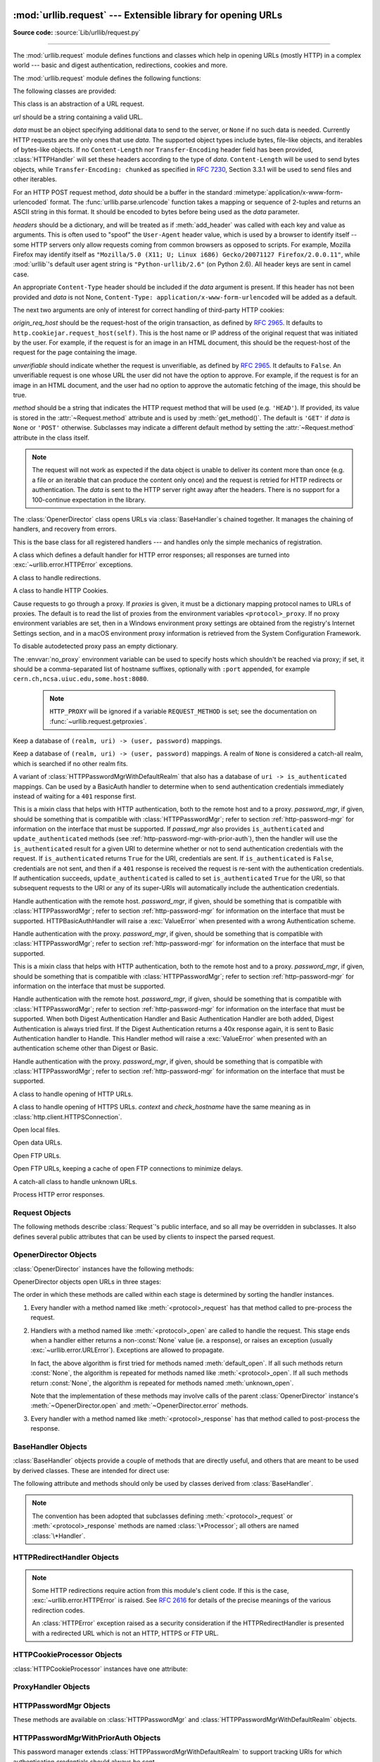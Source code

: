 :mod:`urllib.request` --- Extensible library for opening URLs
=============================================================

.. module:: urllib.request
   :synopsis: Extensible library for opening URLs.

.. moduleauthor:: Jeremy Hylton <jeremy@alum.mit.edu>
.. sectionauthor:: Moshe Zadka <moshez@users.sourceforge.net>
.. sectionauthor:: Senthil Kumaran <senthil@uthcode.com>

**Source code:** :source:`Lib/urllib/request.py`

--------------

The :mod:`urllib.request` module defines functions and classes which help in
opening URLs (mostly HTTP) in a complex world --- basic and digest
authentication, redirections, cookies and more.

.. seealso::

    The `Requests package <https://requests.readthedocs.io/en/master/>`_
    is recommended for a higher-level HTTP client interface.


The :mod:`urllib.request` module defines the following functions:


.. function:: urlopen(url, data=None[, timeout], *, cafile=None, capath=None, cadefault=False, context=None)

   Open the URL *url*, which can be either a string or a
   :class:`Request` object.

   *data* must be an object specifying additional data to be sent to the
   server, or ``None`` if no such data is needed.  See :class:`Request`
   for details.

   urllib.request module uses HTTP/1.1 and includes ``Connection:close`` header
   in its HTTP requests.

   The optional *timeout* parameter specifies a timeout in seconds for
   blocking operations like the connection attempt (if not specified,
   the global default timeout setting will be used).  This actually
   only works for HTTP, HTTPS and FTP connections.

   If *context* is specified, it must be a :class:`ssl.SSLContext` instance
   describing the various SSL options. See :class:`~http.client.HTTPSConnection`
   for more details.

   The optional *cafile* and *capath* parameters specify a set of trusted
   CA certificates for HTTPS requests.  *cafile* should point to a single
   file containing a bundle of CA certificates, whereas *capath* should
   point to a directory of hashed certificate files.  More information can
   be found in :meth:`ssl.SSLContext.load_verify_locations`.

   The *cadefault* parameter is ignored.

   This function always returns an object which can work as a
   :term:`context manager` and has the properties *url*, *headers*, and *status*.
   See :class:`urllib.response.addinfourl` for more detail on these properties.

   For HTTP and HTTPS URLs, this function returns a
   :class:`http.client.HTTPResponse` object slightly modified. In addition
   to the three new methods above, the msg attribute contains the
   same information as the :attr:`~http.client.HTTPResponse.reason`
   attribute --- the reason phrase returned by server --- instead of
   the response headers as it is specified in the documentation for
   :class:`~http.client.HTTPResponse`.

   For FTP, file, and data URLs and requests explicitly handled by legacy
   :class:`URLopener` and :class:`FancyURLopener` classes, this function
   returns a :class:`urllib.response.addinfourl` object.

   Raises :exc:`~urllib.error.URLError` on protocol errors.

   Note that ``None`` may be returned if no handler handles the request (though
   the default installed global :class:`OpenerDirector` uses
   :class:`UnknownHandler` to ensure this never happens).

   In addition, if proxy settings are detected (for example, when a ``*_proxy``
   environment variable like :envvar:`http_proxy` is set),
   :class:`ProxyHandler` is default installed and makes sure the requests are
   handled through the proxy.

   The legacy ``urllib.urlopen`` function from Python 2.6 and earlier has been
   discontinued; :func:`urllib.request.urlopen` corresponds to the old
   ``urllib2.urlopen``.  Proxy handling, which was done by passing a dictionary
   parameter to ``urllib.urlopen``, can be obtained by using
   :class:`ProxyHandler` objects.

   .. audit-event:: urllib.Request fullurl,data,headers,method urllib.request.urlopen

      The default opener raises an :ref:`auditing event <auditing>`
      ``urllib.Request`` with arguments ``fullurl``, ``data``, ``headers``,
      ``method`` taken from the request object.

   .. versionchanged:: 3.2
      *cafile* and *capath* were added.

   .. versionchanged:: 3.2
      HTTPS virtual hosts are now supported if possible (that is, if
      :data:`ssl.HAS_SNI` is true).

   .. versionadded:: 3.2
      *data* can be an iterable object.

   .. versionchanged:: 3.3
      *cadefault* was added.

   .. versionchanged:: 3.4.3
      *context* was added.

   .. versionchanged:: 3.10
      HTTPS connection now send an ALPN extension with protocol indicator
      ``http/1.1`` when no *context* is given. Custom *context* should set
      ALPN protocols with :meth:`~ssl.SSLContext.set_alpn_protocol`.

   .. deprecated:: 3.6

       *cafile*, *capath* and *cadefault* are deprecated in favor of *context*.
       Please use :meth:`ssl.SSLContext.load_cert_chain` instead, or let
       :func:`ssl.create_default_context` select the system's trusted CA
       certificates for you.


.. function:: install_opener(opener)

   Install an :class:`OpenerDirector` instance as the default global opener.
   Installing an opener is only necessary if you want urlopen to use that
   opener; otherwise, simply call :meth:`OpenerDirector.open` instead of
   :func:`~urllib.request.urlopen`.  The code does not check for a real
   :class:`OpenerDirector`, and any class with the appropriate interface will
   work.


.. function:: build_opener([handler, ...])

   Return an :class:`OpenerDirector` instance, which chains the handlers in the
   order given. *handler*\s can be either instances of :class:`BaseHandler`, or
   subclasses of :class:`BaseHandler` (in which case it must be possible to call
   the constructor without any parameters).  Instances of the following classes
   will be in front of the *handler*\s, unless the *handler*\s contain them,
   instances of them or subclasses of them: :class:`ProxyHandler` (if proxy
   settings are detected), :class:`UnknownHandler`, :class:`HTTPHandler`,
   :class:`HTTPDefaultErrorHandler`, :class:`HTTPRedirectHandler`,
   :class:`FTPHandler`, :class:`FileHandler`, :class:`HTTPErrorProcessor`.

   If the Python installation has SSL support (i.e., if the :mod:`ssl` module
   can be imported), :class:`HTTPSHandler` will also be added.

   A :class:`BaseHandler` subclass may also change its :attr:`handler_order`
   attribute to modify its position in the handlers list.


.. function:: pathname2url(path)

   Convert the pathname *path* from the local syntax for a path to the form used in
   the path component of a URL.  This does not produce a complete URL.  The return
   value will already be quoted using the :func:`~urllib.parse.quote` function.


.. function:: url2pathname(path)

   Convert the path component *path* from a percent-encoded URL to the local syntax for a
   path.  This does not accept a complete URL.  This function uses
   :func:`~urllib.parse.unquote` to decode *path*.

.. function:: getproxies()

   This helper function returns a dictionary of scheme to proxy server URL
   mappings. It scans the environment for variables named ``<scheme>_proxy``,
   in a case insensitive approach, for all operating systems first, and when it
   cannot find it, looks for proxy information from System
   Configuration for macOS and Windows Systems Registry for Windows.
   If both lowercase and uppercase environment variables exist (and disagree),
   lowercase is preferred.

   .. note::

      If the environment variable ``REQUEST_METHOD`` is set, which usually
      indicates your script is running in a CGI environment, the environment
      variable ``HTTP_PROXY`` (uppercase ``_PROXY``) will be ignored. This is
      because that variable can be injected by a client using the "Proxy:" HTTP
      header. If you need to use an HTTP proxy in a CGI environment, either use
      ``ProxyHandler`` explicitly, or make sure the variable name is in
      lowercase (or at least the ``_proxy`` suffix).


The following classes are provided:

.. class:: Request(url, data=None, headers={}, origin_req_host=None, unverifiable=False, method=None)

   This class is an abstraction of a URL request.

   *url* should be a string containing a valid URL.

   *data* must be an object specifying additional data to send to the
   server, or ``None`` if no such data is needed.  Currently HTTP
   requests are the only ones that use *data*.  The supported object
   types include bytes, file-like objects, and iterables of bytes-like objects.
   If no ``Content-Length`` nor ``Transfer-Encoding`` header field
   has been provided, :class:`HTTPHandler` will set these headers according
   to the type of *data*.  ``Content-Length`` will be used to send
   bytes objects, while ``Transfer-Encoding: chunked`` as specified in
   :rfc:`7230`, Section 3.3.1 will be used to send files and other iterables.

   For an HTTP POST request method, *data* should be a buffer in the
   standard :mimetype:`application/x-www-form-urlencoded` format.  The
   :func:`urllib.parse.urlencode` function takes a mapping or sequence
   of 2-tuples and returns an ASCII string in this format. It should
   be encoded to bytes before being used as the *data* parameter.

   *headers* should be a dictionary, and will be treated as if
   :meth:`add_header` was called with each key and value as arguments.
   This is often used to "spoof" the ``User-Agent`` header value, which is
   used by a browser to identify itself -- some HTTP servers only
   allow requests coming from common browsers as opposed to scripts.
   For example, Mozilla Firefox may identify itself as ``"Mozilla/5.0
   (X11; U; Linux i686) Gecko/20071127 Firefox/2.0.0.11"``, while
   :mod:`urllib`'s default user agent string is
   ``"Python-urllib/2.6"`` (on Python 2.6).
   All header keys are sent in camel case.

   An appropriate ``Content-Type`` header should be included if the *data*
   argument is present.  If this header has not been provided and *data*
   is not None, ``Content-Type: application/x-www-form-urlencoded`` will
   be added as a default.

   The next two arguments are only of interest for correct handling
   of third-party HTTP cookies:

   *origin_req_host* should be the request-host of the origin
   transaction, as defined by :rfc:`2965`.  It defaults to
   ``http.cookiejar.request_host(self)``.  This is the host name or IP
   address of the original request that was initiated by the user.
   For example, if the request is for an image in an HTML document,
   this should be the request-host of the request for the page
   containing the image.

   *unverifiable* should indicate whether the request is unverifiable,
   as defined by :rfc:`2965`.  It defaults to ``False``.  An unverifiable
   request is one whose URL the user did not have the option to
   approve.  For example, if the request is for an image in an HTML
   document, and the user had no option to approve the automatic
   fetching of the image, this should be true.

   *method* should be a string that indicates the HTTP request method that
   will be used (e.g. ``'HEAD'``).  If provided, its value is stored in the
   :attr:`~Request.method` attribute and is used by :meth:`get_method()`.
   The default is ``'GET'`` if *data* is ``None`` or ``'POST'`` otherwise.
   Subclasses may indicate a different default method by setting the
   :attr:`~Request.method` attribute in the class itself.

   .. note::
      The request will not work as expected if the data object is unable
      to deliver its content more than once (e.g. a file or an iterable
      that can produce the content only once) and the request is retried
      for HTTP redirects or authentication.  The *data* is sent to the
      HTTP server right away after the headers.  There is no support for
      a 100-continue expectation in the library.

   .. versionchanged:: 3.3
      :attr:`Request.method` argument is added to the Request class.

   .. versionchanged:: 3.4
      Default :attr:`Request.method` may be indicated at the class level.

   .. versionchanged:: 3.6
      Do not raise an error if the ``Content-Length`` has not been
      provided and *data* is neither ``None`` nor a bytes object.
      Fall back to use chunked transfer encoding instead.

.. class:: OpenerDirector()

   The :class:`OpenerDirector` class opens URLs via :class:`BaseHandler`\ s chained
   together. It manages the chaining of handlers, and recovery from errors.


.. class:: BaseHandler()

   This is the base class for all registered handlers --- and handles only the
   simple mechanics of registration.


.. class:: HTTPDefaultErrorHandler()

   A class which defines a default handler for HTTP error responses; all responses
   are turned into :exc:`~urllib.error.HTTPError` exceptions.


.. class:: HTTPRedirectHandler()

   A class to handle redirections.


.. class:: HTTPCookieProcessor(cookiejar=None)

   A class to handle HTTP Cookies.


.. class:: ProxyHandler(proxies=None)

   Cause requests to go through a proxy. If *proxies* is given, it must be a
   dictionary mapping protocol names to URLs of proxies. The default is to read
   the list of proxies from the environment variables
   ``<protocol>_proxy``.  If no proxy environment variables are set, then
   in a Windows environment proxy settings are obtained from the registry's
   Internet Settings section, and in a macOS environment proxy information
   is retrieved from the System Configuration Framework.

   To disable autodetected proxy pass an empty dictionary.

   The :envvar:`no_proxy` environment variable can be used to specify hosts
   which shouldn't be reached via proxy; if set, it should be a comma-separated
   list of hostname suffixes, optionally with ``:port`` appended, for example
   ``cern.ch,ncsa.uiuc.edu,some.host:8080``.

    .. note::

       ``HTTP_PROXY`` will be ignored if a variable ``REQUEST_METHOD`` is set;
       see the documentation on :func:`~urllib.request.getproxies`.


.. class:: HTTPPasswordMgr()

   Keep a database of  ``(realm, uri) -> (user, password)`` mappings.


.. class:: HTTPPasswordMgrWithDefaultRealm()

   Keep a database of  ``(realm, uri) -> (user, password)`` mappings. A realm of
   ``None`` is considered a catch-all realm, which is searched if no other realm
   fits.


.. class:: HTTPPasswordMgrWithPriorAuth()

   A variant of :class:`HTTPPasswordMgrWithDefaultRealm` that also has a
   database of ``uri -> is_authenticated`` mappings.  Can be used by a
   BasicAuth handler to determine when to send authentication credentials
   immediately instead of waiting for a ``401`` response first.

   .. versionadded:: 3.5


.. class:: AbstractBasicAuthHandler(password_mgr=None)

   This is a mixin class that helps with HTTP authentication, both to the remote
   host and to a proxy. *password_mgr*, if given, should be something that is
   compatible with :class:`HTTPPasswordMgr`; refer to section
   :ref:`http-password-mgr` for information on the interface that must be
   supported.  If *passwd_mgr* also provides ``is_authenticated`` and
   ``update_authenticated`` methods (see
   :ref:`http-password-mgr-with-prior-auth`), then the handler will use the
   ``is_authenticated`` result for a given URI to determine whether or not to
   send authentication credentials with the request.  If ``is_authenticated``
   returns ``True`` for the URI, credentials are sent.  If ``is_authenticated``
   is ``False``, credentials are not sent, and then if a ``401`` response is
   received the request is re-sent with the authentication credentials.  If
   authentication succeeds, ``update_authenticated`` is called to set
   ``is_authenticated`` ``True`` for the URI, so that subsequent requests to
   the URI or any of its super-URIs will automatically include the
   authentication credentials.

   .. versionadded:: 3.5
      Added ``is_authenticated`` support.


.. class:: HTTPBasicAuthHandler(password_mgr=None)

   Handle authentication with the remote host. *password_mgr*, if given, should
   be something that is compatible with :class:`HTTPPasswordMgr`; refer to
   section :ref:`http-password-mgr` for information on the interface that must
   be supported. HTTPBasicAuthHandler will raise a :exc:`ValueError` when
   presented with a wrong Authentication scheme.


.. class:: ProxyBasicAuthHandler(password_mgr=None)

   Handle authentication with the proxy. *password_mgr*, if given, should be
   something that is compatible with :class:`HTTPPasswordMgr`; refer to section
   :ref:`http-password-mgr` for information on the interface that must be
   supported.


.. class:: AbstractDigestAuthHandler(password_mgr=None)

   This is a mixin class that helps with HTTP authentication, both to the remote
   host and to a proxy. *password_mgr*, if given, should be something that is
   compatible with :class:`HTTPPasswordMgr`; refer to section
   :ref:`http-password-mgr` for information on the interface that must be
   supported.


.. class:: HTTPDigestAuthHandler(password_mgr=None)

   Handle authentication with the remote host. *password_mgr*, if given, should
   be something that is compatible with :class:`HTTPPasswordMgr`; refer to
   section :ref:`http-password-mgr` for information on the interface that must
   be supported. When both Digest Authentication Handler and Basic
   Authentication Handler are both added, Digest Authentication is always tried
   first. If the Digest Authentication returns a 40x response again, it is sent
   to Basic Authentication handler to Handle.  This Handler method will raise a
   :exc:`ValueError` when presented with an authentication scheme other than
   Digest or Basic.

   .. versionchanged:: 3.3
      Raise :exc:`ValueError` on unsupported Authentication Scheme.



.. class:: ProxyDigestAuthHandler(password_mgr=None)

   Handle authentication with the proxy. *password_mgr*, if given, should be
   something that is compatible with :class:`HTTPPasswordMgr`; refer to section
   :ref:`http-password-mgr` for information on the interface that must be
   supported.


.. class:: HTTPHandler()

   A class to handle opening of HTTP URLs.


.. class:: HTTPSHandler(debuglevel=0, context=None, check_hostname=None)

   A class to handle opening of HTTPS URLs.  *context* and *check_hostname*
   have the same meaning as in :class:`http.client.HTTPSConnection`.

   .. versionchanged:: 3.2
      *context* and *check_hostname* were added.


.. class:: FileHandler()

   Open local files.

.. class:: DataHandler()

   Open data URLs.

   .. versionadded:: 3.4

.. class:: FTPHandler()

   Open FTP URLs.


.. class:: CacheFTPHandler()

   Open FTP URLs, keeping a cache of open FTP connections to minimize delays.


.. class:: UnknownHandler()

   A catch-all class to handle unknown URLs.


.. class:: HTTPErrorProcessor()

   Process HTTP error responses.


.. _request-objects:

Request Objects
---------------

The following methods describe :class:`Request`'s public interface,
and so all may be overridden in subclasses.  It also defines several
public attributes that can be used by clients to inspect the parsed
request.

.. attribute:: Request.full_url

   The original URL passed to the constructor.

   .. versionchanged:: 3.4

   Request.full_url is a property with setter, getter and a deleter. Getting
   :attr:`~Request.full_url` returns the original request URL with the
   fragment, if it was present.

.. attribute:: Request.type

   The URI scheme.

.. attribute:: Request.host

   The URI authority, typically a host, but may also contain a port
   separated by a colon.

.. attribute:: Request.origin_req_host

   The original host for the request, without port.

.. attribute:: Request.selector

   The URI path.  If the :class:`Request` uses a proxy, then selector
   will be the full URL that is passed to the proxy.

.. attribute:: Request.data

   The entity body for the request, or ``None`` if not specified.

   .. versionchanged:: 3.4
      Changing value of :attr:`Request.data` now deletes "Content-Length"
      header if it was previously set or calculated.

.. attribute:: Request.unverifiable

   boolean, indicates whether the request is unverifiable as defined
   by :rfc:`2965`.

.. attribute:: Request.method

   The HTTP request method to use.  By default its value is :const:`None`,
   which means that :meth:`~Request.get_method` will do its normal computation
   of the method to be used.  Its value can be set (thus overriding the default
   computation in :meth:`~Request.get_method`) either by providing a default
   value by setting it at the class level in a :class:`Request` subclass, or by
   passing a value in to the :class:`Request` constructor via the *method*
   argument.

   .. versionadded:: 3.3

   .. versionchanged:: 3.4
      A default value can now be set in subclasses; previously it could only
      be set via the constructor argument.


.. method:: Request.get_method()

   Return a string indicating the HTTP request method.  If
   :attr:`Request.method` is not ``None``, return its value, otherwise return
   ``'GET'`` if :attr:`Request.data` is ``None``, or ``'POST'`` if it's not.
   This is only meaningful for HTTP requests.

   .. versionchanged:: 3.3
      get_method now looks at the value of :attr:`Request.method`.


.. method:: Request.add_header(key, val)

   Add another header to the request.  Headers are currently ignored by all
   handlers except HTTP handlers, where they are added to the list of headers sent
   to the server.  Note that there cannot be more than one header with the same
   name, and later calls will overwrite previous calls in case the *key* collides.
   Currently, this is no loss of HTTP functionality, since all headers which have
   meaning when used more than once have a (header-specific) way of gaining the
   same functionality using only one header.  Note that headers added using
   this method are also added to redirected requests.


.. method:: Request.add_unredirected_header(key, header)

   Add a header that will not be added to a redirected request.


.. method:: Request.has_header(header)

   Return whether the instance has the named header (checks both regular and
   unredirected).


.. method:: Request.remove_header(header)

   Remove named header from the request instance (both from regular and
   unredirected headers).

   .. versionadded:: 3.4


.. method:: Request.get_full_url()

   Return the URL given in the constructor.

   .. versionchanged:: 3.4

   Returns :attr:`Request.full_url`


.. method:: Request.set_proxy(host, type)

   Prepare the request by connecting to a proxy server. The *host* and *type* will
   replace those of the instance, and the instance's selector will be the original
   URL given in the constructor.


.. method:: Request.get_header(header_name, default=None)

   Return the value of the given header. If the header is not present, return
   the default value.


.. method:: Request.header_items()

   Return a list of tuples (header_name, header_value) of the Request headers.

.. versionchanged:: 3.4
   The request methods add_data, has_data, get_data, get_type, get_host,
   get_selector, get_origin_req_host and is_unverifiable that were deprecated
   since 3.3 have been removed.


.. _opener-director-objects:

OpenerDirector Objects
----------------------

:class:`OpenerDirector` instances have the following methods:


.. method:: OpenerDirector.add_handler(handler)

   *handler* should be an instance of :class:`BaseHandler`.  The following methods
   are searched, and added to the possible chains (note that HTTP errors are a
   special case).  Note that, in the following, *protocol* should be replaced
   with the actual protocol to handle, for example :meth:`http_response` would
   be the HTTP protocol response handler.  Also *type* should be replaced with
   the actual HTTP code, for example :meth:`http_error_404` would handle HTTP
   404 errors.

   * :meth:`<protocol>_open` --- signal that the handler knows how to open *protocol*
     URLs.

     See |protocol_open|_ for more information.

   * :meth:`http_error_\<type\>` --- signal that the handler knows how to handle HTTP
     errors with HTTP error code *type*.

     See |http_error_nnn|_ for more information.

   * :meth:`<protocol>_error` --- signal that the handler knows how to handle errors
     from (non-\ ``http``) *protocol*.

   * :meth:`<protocol>_request` --- signal that the handler knows how to pre-process
     *protocol* requests.

     See |protocol_request|_ for more information.

   * :meth:`<protocol>_response` --- signal that the handler knows how to
     post-process *protocol* responses.

     See |protocol_response|_ for more information.

.. |protocol_open| replace:: :meth:`BaseHandler.<protocol>_open`
.. |http_error_nnn| replace:: :meth:`BaseHandler.http_error_\<nnn\>`
.. |protocol_request| replace:: :meth:`BaseHandler.<protocol>_request`
.. |protocol_response| replace:: :meth:`BaseHandler.<protocol>_response`

.. method:: OpenerDirector.open(url, data=None[, timeout])

   Open the given *url* (which can be a request object or a string), optionally
   passing the given *data*. Arguments, return values and exceptions raised are
   the same as those of :func:`urlopen` (which simply calls the :meth:`open`
   method on the currently installed global :class:`OpenerDirector`).  The
   optional *timeout* parameter specifies a timeout in seconds for blocking
   operations like the connection attempt (if not specified, the global default
   timeout setting will be used). The timeout feature actually works only for
   HTTP, HTTPS and FTP connections.


.. method:: OpenerDirector.error(proto, *args)

   Handle an error of the given protocol.  This will call the registered error
   handlers for the given protocol with the given arguments (which are protocol
   specific).  The HTTP protocol is a special case which uses the HTTP response
   code to determine the specific error handler; refer to the :meth:`http_error_\<type\>`
   methods of the handler classes.

   Return values and exceptions raised are the same as those of :func:`urlopen`.

OpenerDirector objects open URLs in three stages:

The order in which these methods are called within each stage is determined by
sorting the handler instances.

#. Every handler with a method named like :meth:`<protocol>_request` has that
   method called to pre-process the request.

#. Handlers with a method named like :meth:`<protocol>_open` are called to handle
   the request. This stage ends when a handler either returns a non-\ :const:`None`
   value (ie. a response), or raises an exception (usually
   :exc:`~urllib.error.URLError`).  Exceptions are allowed to propagate.

   In fact, the above algorithm is first tried for methods named
   :meth:`default_open`.  If all such methods return :const:`None`, the algorithm
   is repeated for methods named like :meth:`<protocol>_open`.  If all such methods
   return :const:`None`, the algorithm is repeated for methods named
   :meth:`unknown_open`.

   Note that the implementation of these methods may involve calls of the parent
   :class:`OpenerDirector` instance's :meth:`~OpenerDirector.open` and
   :meth:`~OpenerDirector.error` methods.

#. Every handler with a method named like :meth:`<protocol>_response` has that
   method called to post-process the response.


.. _base-handler-objects:

BaseHandler Objects
-------------------

:class:`BaseHandler` objects provide a couple of methods that are directly
useful, and others that are meant to be used by derived classes.  These are
intended for direct use:


.. method:: BaseHandler.add_parent(director)

   Add a director as parent.


.. method:: BaseHandler.close()

   Remove any parents.

The following attribute and methods should only be used by classes derived from
:class:`BaseHandler`.

.. note::

   The convention has been adopted that subclasses defining
   :meth:`<protocol>_request` or :meth:`<protocol>_response` methods are named
   :class:`\*Processor`; all others are named :class:`\*Handler`.


.. attribute:: BaseHandler.parent

   A valid :class:`OpenerDirector`, which can be used to open using a different
   protocol, or handle errors.


.. method:: BaseHandler.default_open(req)

   This method is *not* defined in :class:`BaseHandler`, but subclasses should
   define it if they want to catch all URLs.

   This method, if implemented, will be called by the parent
   :class:`OpenerDirector`.  It should return a file-like object as described in
   the return value of the :meth:`open` of :class:`OpenerDirector`, or ``None``.
   It should raise :exc:`~urllib.error.URLError`, unless a truly exceptional
   thing happens (for example, :exc:`MemoryError` should not be mapped to
   :exc:`URLError`).

   This method will be called before any protocol-specific open method.


.. _protocol_open:
.. method:: BaseHandler.<protocol>_open(req)
   :noindex:

   This method is *not* defined in :class:`BaseHandler`, but subclasses should
   define it if they want to handle URLs with the given protocol.

   This method, if defined, will be called by the parent :class:`OpenerDirector`.
   Return values should be the same as for  :meth:`default_open`.


.. method:: BaseHandler.unknown_open(req)

   This method is *not* defined in :class:`BaseHandler`, but subclasses should
   define it if they want to catch all URLs with no specific registered handler to
   open it.

   This method, if implemented, will be called by the :attr:`parent`
   :class:`OpenerDirector`.  Return values should be the same as for
   :meth:`default_open`.


.. method:: BaseHandler.http_error_default(req, fp, code, msg, hdrs)

   This method is *not* defined in :class:`BaseHandler`, but subclasses should
   override it if they intend to provide a catch-all for otherwise unhandled HTTP
   errors.  It will be called automatically by the  :class:`OpenerDirector` getting
   the error, and should not normally be called in other circumstances.

   *req* will be a :class:`Request` object, *fp* will be a file-like object with
   the HTTP error body, *code* will be the three-digit code of the error, *msg*
   will be the user-visible explanation of the code and *hdrs* will be a mapping
   object with the headers of the error.

   Return values and exceptions raised should be the same as those of
   :func:`urlopen`.


.. _http_error_nnn:
.. method:: BaseHandler.http_error_<nnn>(req, fp, code, msg, hdrs)

   *nnn* should be a three-digit HTTP error code.  This method is also not defined
   in :class:`BaseHandler`, but will be called, if it exists, on an instance of a
   subclass, when an HTTP error with code *nnn* occurs.

   Subclasses should override this method to handle specific HTTP errors.

   Arguments, return values and exceptions raised should be the same as for
   :meth:`http_error_default`.


.. _protocol_request:
.. method:: BaseHandler.<protocol>_request(req)
   :noindex:

   This method is *not* defined in :class:`BaseHandler`, but subclasses should
   define it if they want to pre-process requests of the given protocol.

   This method, if defined, will be called by the parent :class:`OpenerDirector`.
   *req* will be a :class:`Request` object. The return value should be a
   :class:`Request` object.


.. _protocol_response:
.. method:: BaseHandler.<protocol>_response(req, response)
   :noindex:

   This method is *not* defined in :class:`BaseHandler`, but subclasses should
   define it if they want to post-process responses of the given protocol.

   This method, if defined, will be called by the parent :class:`OpenerDirector`.
   *req* will be a :class:`Request` object. *response* will be an object
   implementing the same interface as the return value of :func:`urlopen`.  The
   return value should implement the same interface as the return value of
   :func:`urlopen`.


.. _http-redirect-handler:

HTTPRedirectHandler Objects
---------------------------

.. note::

   Some HTTP redirections require action from this module's client code.  If this
   is the case, :exc:`~urllib.error.HTTPError` is raised.  See :rfc:`2616` for
   details of the precise meanings of the various redirection codes.

   An :class:`HTTPError` exception raised as a security consideration if the
   HTTPRedirectHandler is presented with a redirected URL which is not an HTTP,
   HTTPS or FTP URL.


.. method:: HTTPRedirectHandler.redirect_request(req, fp, code, msg, hdrs, newurl)

   Return a :class:`Request` or ``None`` in response to a redirect. This is called
   by the default implementations of the :meth:`http_error_30\*` methods when a
   redirection is received from the server.  If a redirection should take place,
   return a new :class:`Request` to allow :meth:`http_error_30\*` to perform the
   redirect to *newurl*.  Otherwise, raise :exc:`~urllib.error.HTTPError` if
   no other handler should try to handle this URL, or return ``None`` if you
   can't but another handler might.

   .. note::

      The default implementation of this method does not strictly follow :rfc:`2616`,
      which says that 301 and 302 responses to ``POST`` requests must not be
      automatically redirected without confirmation by the user.  In reality, browsers
      do allow automatic redirection of these responses, changing the POST to a
      ``GET``, and the default implementation reproduces this behavior.


.. method:: HTTPRedirectHandler.http_error_301(req, fp, code, msg, hdrs)

   Redirect to the ``Location:`` or ``URI:`` URL.  This method is called by the
   parent :class:`OpenerDirector` when getting an HTTP 'moved permanently' response.


.. method:: HTTPRedirectHandler.http_error_302(req, fp, code, msg, hdrs)

   The same as :meth:`http_error_301`, but called for the 'found' response.


.. method:: HTTPRedirectHandler.http_error_303(req, fp, code, msg, hdrs)

   The same as :meth:`http_error_301`, but called for the 'see other' response.


.. method:: HTTPRedirectHandler.http_error_307(req, fp, code, msg, hdrs)

   The same as :meth:`http_error_301`, but called for the 'temporary redirect'
   response.


.. _http-cookie-processor:

HTTPCookieProcessor Objects
---------------------------

:class:`HTTPCookieProcessor` instances have one attribute:

.. attribute:: HTTPCookieProcessor.cookiejar

   The :class:`http.cookiejar.CookieJar` in which cookies are stored.


.. _proxy-handler:

ProxyHandler Objects
--------------------


.. method:: ProxyHandler.<protocol>_open(request)
   :noindex:

   The :class:`ProxyHandler` will have a method :meth:`<protocol>_open` for every
   *protocol* which has a proxy in the *proxies* dictionary given in the
   constructor.  The method will modify requests to go through the proxy, by
   calling ``request.set_proxy()``, and call the next handler in the chain to
   actually execute the protocol.


.. _http-password-mgr:

HTTPPasswordMgr Objects
-----------------------

These methods are available on :class:`HTTPPasswordMgr` and
:class:`HTTPPasswordMgrWithDefaultRealm` objects.


.. method:: HTTPPasswordMgr.add_password(realm, uri, user, passwd)

   *uri* can be either a single URI, or a sequence of URIs. *realm*, *user* and
   *passwd* must be strings. This causes ``(user, passwd)`` to be used as
   authentication tokens when authentication for *realm* and a super-URI of any of
   the given URIs is given.


.. method:: HTTPPasswordMgr.find_user_password(realm, authuri)

   Get user/password for given realm and URI, if any.  This method will return
   ``(None, None)`` if there is no matching user/password.

   For :class:`HTTPPasswordMgrWithDefaultRealm` objects, the realm ``None`` will be
   searched if the given *realm* has no matching user/password.


.. _http-password-mgr-with-prior-auth:

HTTPPasswordMgrWithPriorAuth Objects
------------------------------------

This password manager extends :class:`HTTPPasswordMgrWithDefaultRealm` to support
tracking URIs for which authentication credentials should always be sent.


.. method:: HTTPPasswordMgrWithPriorAuth.add_password(realm, uri, user, \
            passwd, is_authenticated=False)

   *realm*, *uri*, *user*, *passwd* are as for
   :meth:`HTTPPasswordMgr.add_password`.  *is_authenticated* sets the initial
   value of the ``is_authenticated`` flag for the given URI or list of URIs.
   If *is_authenticated* is specified as ``True``, *realm* is ignored.


.. method:: HTTPPasswordMgrWithPriorAuth.find_user_password(realm, authuri)

   Same as for :class:`HTTPPasswordMgrWithDefaultRealm` objects


.. method:: HTTPPasswordMgrWithPriorAuth.update_authenticated(self, uri, \
            is_authenticated=False)

   Update the ``is_authenticated`` flag for the given *uri* or list
   of URIs.


.. method:: HTTPPasswordMgrWithPriorAuth.is_authenticated(self, authuri)

   Returns the current state of the ``is_authenticated`` flag for
   the given URI.


.. _abstract-basic-auth-handler:

AbstractBasicAuthHandler Objects
--------------------------------


.. method:: AbstractBasicAuthHandler.http_error_auth_reqed(authreq, host, req, headers)

   Handle an authentication request by getting a user/password pair, and re-trying
   the request.  *authreq* should be the name of the header where the information
   about the realm is included in the request, *host* specifies the URL and path to
   authenticate for, *req* should be the (failed) :class:`Request` object, and
   *headers* should be the error headers.

   *host* is either an authority (e.g. ``"python.org"``) or a URL containing an
   authority component (e.g. ``"http://python.org/"``). In either case, the
   authority must not contain a userinfo component (so, ``"python.org"`` and
   ``"python.org:80"`` are fine, ``"joe:password@python.org"`` is not).


.. _http-basic-auth-handler:

HTTPBasicAuthHandler Objects
----------------------------


.. method:: HTTPBasicAuthHandler.http_error_401(req, fp, code,  msg, hdrs)

   Retry the request with authentication information, if available.


.. _proxy-basic-auth-handler:

ProxyBasicAuthHandler Objects
-----------------------------


.. method:: ProxyBasicAuthHandler.http_error_407(req, fp, code,  msg, hdrs)

   Retry the request with authentication information, if available.


.. _abstract-digest-auth-handler:

AbstractDigestAuthHandler Objects
---------------------------------


.. method:: AbstractDigestAuthHandler.http_error_auth_reqed(authreq, host, req, headers)

   *authreq* should be the name of the header where the information about the realm
   is included in the request, *host* should be the host to authenticate to, *req*
   should be the (failed) :class:`Request` object, and *headers* should be the
   error headers.


.. _http-digest-auth-handler:

HTTPDigestAuthHandler Objects
-----------------------------


.. method:: HTTPDigestAuthHandler.http_error_401(req, fp, code,  msg, hdrs)

   Retry the request with authentication information, if available.


.. _proxy-digest-auth-handler:

ProxyDigestAuthHandler Objects
------------------------------


.. method:: ProxyDigestAuthHandler.http_error_407(req, fp, code,  msg, hdrs)

   Retry the request with authentication information, if available.


.. _http-handler-objects:

HTTPHandler Objects
-------------------


.. method:: HTTPHandler.http_open(req)

   Send an HTTP request, which can be either GET or POST, depending on
   ``req.has_data()``.


.. _https-handler-objects:

HTTPSHandler Objects
--------------------


.. method:: HTTPSHandler.https_open(req)

   Send an HTTPS request, which can be either GET or POST, depending on
   ``req.has_data()``.


.. _file-handler-objects:

FileHandler Objects
-------------------


.. method:: FileHandler.file_open(req)

   Open the file locally, if there is no host name, or the host name is
   ``'localhost'``.

   .. versionchanged:: 3.2
      This method is applicable only for local hostnames.  When a remote
      hostname is given, an :exc:`~urllib.error.URLError` is raised.


.. _data-handler-objects:

DataHandler Objects
-------------------

.. method:: DataHandler.data_open(req)

   Read a data URL. This kind of URL contains the content encoded in the URL
   itself. The data URL syntax is specified in :rfc:`2397`. This implementation
   ignores white spaces in base64 encoded data URLs so the URL may be wrapped
   in whatever source file it comes from. But even though some browsers don't
   mind about a missing padding at the end of a base64 encoded data URL, this
   implementation will raise an :exc:`ValueError` in that case.


.. _ftp-handler-objects:

FTPHandler Objects
------------------


.. method:: FTPHandler.ftp_open(req)

   Open the FTP file indicated by *req*. The login is always done with empty
   username and password.


.. _cacheftp-handler-objects:

CacheFTPHandler Objects
-----------------------

:class:`CacheFTPHandler` objects are :class:`FTPHandler` objects with the
following additional methods:


.. method:: CacheFTPHandler.setTimeout(t)

   Set timeout of connections to *t* seconds.


.. method:: CacheFTPHandler.setMaxConns(m)

   Set maximum number of cached connections to *m*.


.. _unknown-handler-objects:

UnknownHandler Objects
----------------------


.. method:: UnknownHandler.unknown_open()

   Raise a :exc:`~urllib.error.URLError` exception.


.. _http-error-processor-objects:

HTTPErrorProcessor Objects
--------------------------

.. method:: HTTPErrorProcessor.http_response(request, response)

   Process HTTP error responses.

   For 200 error codes, the response object is returned immediately.

   For non-200 error codes, this simply passes the job on to the
   :meth:`http_error_\<type\>` handler methods, via :meth:`OpenerDirector.error`.
   Eventually, :class:`HTTPDefaultErrorHandler` will raise an
   :exc:`~urllib.error.HTTPError` if no other handler handles the error.


.. method:: HTTPErrorProcessor.https_response(request, response)

   Process HTTPS error responses.

   The behavior is same as :meth:`http_response`.


.. _urllib-request-examples:

Examples
--------

In addition to the examples below, more examples are given in
:ref:`urllib-howto`.

This example gets the python.org main page and displays the first 300 bytes of
it. ::

   >>> import urllib.request
   >>> with urllib.request.urlopen('http://www.python.org/') as f:
   ...     print(f.read(300))
   ...
   b'<!DOCTYPE html PUBLIC "-//W3C//DTD XHTML 1.0 Transitional//EN"
   "http://www.w3.org/TR/xhtml1/DTD/xhtml1-transitional.dtd">\n\n\n<html
   xmlns="http://www.w3.org/1999/xhtml" xml:lang="en" lang="en">\n\n<head>\n
   <meta http-equiv="content-type" content="text/html; charset=utf-8" />\n
   <title>Python Programming '

Note that urlopen returns a bytes object.  This is because there is no way
for urlopen to automatically determine the encoding of the byte stream
it receives from the HTTP server. In general, a program will decode
the returned bytes object to string once it determines or guesses
the appropriate encoding.

The following W3C document, https://www.w3.org/International/O-charset\ , lists
the various ways in which an (X)HTML or an XML document could have specified its
encoding information.

As the python.org website uses *utf-8* encoding as specified in its meta tag, we
will use the same for decoding the bytes object. ::

   >>> with urllib.request.urlopen('http://www.python.org/') as f:
   ...     print(f.read(100).decode('utf-8'))
   ...
   <!DOCTYPE html PUBLIC "-//W3C//DTD XHTML 1.0 Transitional//EN"
   "http://www.w3.org/TR/xhtml1/DTD/xhtm

It is also possible to achieve the same result without using the
:term:`context manager` approach. ::

   >>> import urllib.request
   >>> f = urllib.request.urlopen('http://www.python.org/')
   >>> print(f.read(100).decode('utf-8'))
   <!DOCTYPE html PUBLIC "-//W3C//DTD XHTML 1.0 Transitional//EN"
   "http://www.w3.org/TR/xhtml1/DTD/xhtm

In the following example, we are sending a data-stream to the stdin of a CGI
and reading the data it returns to us. Note that this example will only work
when the Python installation supports SSL. ::

   >>> import urllib.request
   >>> req = urllib.request.Request(url='https://localhost/cgi-bin/test.cgi',
   ...                       data=b'This data is passed to stdin of the CGI')
   >>> with urllib.request.urlopen(req) as f:
   ...     print(f.read().decode('utf-8'))
   ...
   Got Data: "This data is passed to stdin of the CGI"

The code for the sample CGI used in the above example is::

   #!/usr/bin/env python
   import sys
   data = sys.stdin.read()
   print('Content-type: text/plain\n\nGot Data: "%s"' % data)

Here is an example of doing a ``PUT`` request using :class:`Request`::

    import urllib.request
    DATA = b'some data'
    req = urllib.request.Request(url='http://localhost:8080', data=DATA, method='PUT')
    with urllib.request.urlopen(req) as f:
        pass
    print(f.status)
    print(f.reason)

Use of Basic HTTP Authentication::

   import urllib.request
   # Create an OpenerDirector with support for Basic HTTP Authentication...
   auth_handler = urllib.request.HTTPBasicAuthHandler()
   auth_handler.add_password(realm='PDQ Application',
                             uri='https://mahler:8092/site-updates.py',
                             user='klem',
                             passwd='kadidd!ehopper')
   opener = urllib.request.build_opener(auth_handler)
   # ...and install it globally so it can be used with urlopen.
   urllib.request.install_opener(opener)
   urllib.request.urlopen('http://www.example.com/login.html')

:func:`build_opener` provides many handlers by default, including a
:class:`ProxyHandler`.  By default, :class:`ProxyHandler` uses the environment
variables named ``<scheme>_proxy``, where ``<scheme>`` is the URL scheme
involved.  For example, the :envvar:`http_proxy` environment variable is read to
obtain the HTTP proxy's URL.

This example replaces the default :class:`ProxyHandler` with one that uses
programmatically-supplied proxy URLs, and adds proxy authorization support with
:class:`ProxyBasicAuthHandler`. ::

   proxy_handler = urllib.request.ProxyHandler({'http': 'http://www.example.com:3128/'})
   proxy_auth_handler = urllib.request.ProxyBasicAuthHandler()
   proxy_auth_handler.add_password('realm', 'host', 'username', 'password')

   opener = urllib.request.build_opener(proxy_handler, proxy_auth_handler)
   # This time, rather than install the OpenerDirector, we use it directly:
   opener.open('http://www.example.com/login.html')

Adding HTTP headers:

Use the *headers* argument to the :class:`Request` constructor, or::

   import urllib.request
   req = urllib.request.Request('http://www.example.com/')
   req.add_header('Referer', 'http://www.python.org/')
   # Customize the default User-Agent header value:
   req.add_header('User-Agent', 'urllib-example/0.1 (Contact: . . .)')
   r = urllib.request.urlopen(req)

:class:`OpenerDirector` automatically adds a :mailheader:`User-Agent` header to
every :class:`Request`.  To change this::

   import urllib.request
   opener = urllib.request.build_opener()
   opener.addheaders = [('User-agent', 'Mozilla/5.0')]
   opener.open('http://www.example.com/')

Also, remember that a few standard headers (:mailheader:`Content-Length`,
:mailheader:`Content-Type` and :mailheader:`Host`)
are added when the :class:`Request` is passed to :func:`urlopen` (or
:meth:`OpenerDirector.open`).

.. _urllib-examples:

Here is an example session that uses the ``GET`` method to retrieve a URL
containing parameters::

   >>> import urllib.request
   >>> import urllib.parse
   >>> params = urllib.parse.urlencode({'spam': 1, 'eggs': 2, 'bacon': 0})
   >>> url = "http://www.musi-cal.com/cgi-bin/query?%s" % params
   >>> with urllib.request.urlopen(url) as f:
   ...     print(f.read().decode('utf-8'))
   ...

The following example uses the ``POST`` method instead. Note that params output
from urlencode is encoded to bytes before it is sent to urlopen as data::

   >>> import urllib.request
   >>> import urllib.parse
   >>> data = urllib.parse.urlencode({'spam': 1, 'eggs': 2, 'bacon': 0})
   >>> data = data.encode('ascii')
   >>> with urllib.request.urlopen("http://requestb.in/xrbl82xr", data) as f:
   ...     print(f.read().decode('utf-8'))
   ...

The following example uses an explicitly specified HTTP proxy, overriding
environment settings::

   >>> import urllib.request
   >>> proxies = {'http': 'http://proxy.example.com:8080/'}
   >>> opener = urllib.request.FancyURLopener(proxies)
   >>> with opener.open("http://www.python.org") as f:
   ...     f.read().decode('utf-8')
   ...

The following example uses no proxies at all, overriding environment settings::

   >>> import urllib.request
   >>> opener = urllib.request.FancyURLopener({})
   >>> with opener.open("http://www.python.org/") as f:
   ...     f.read().decode('utf-8')
   ...


Legacy interface
----------------

The following functions and classes are ported from the Python 2 module
``urllib`` (as opposed to ``urllib2``).  They might become deprecated at
some point in the future.

.. function:: urlretrieve(url, filename=None, reporthook=None, data=None)

   Copy a network object denoted by a URL to a local file. If the URL
   points to a local file, the object will not be copied unless filename is supplied.
   Return a tuple ``(filename, headers)`` where *filename* is the
   local file name under which the object can be found, and *headers* is whatever
   the :meth:`info` method of the object returned by :func:`urlopen` returned (for
   a remote object). Exceptions are the same as for :func:`urlopen`.

   The second argument, if present, specifies the file location to copy to (if
   absent, the location will be a tempfile with a generated name). The third
   argument, if present, is a callable that will be called once on
   establishment of the network connection and once after each block read
   thereafter.  The callable will be passed three arguments; a count of blocks
   transferred so far, a block size in bytes, and the total size of the file.  The
   third argument may be ``-1`` on older FTP servers which do not return a file
   size in response to a retrieval request.

   The following example illustrates the most common usage scenario::

      >>> import urllib.request
      >>> local_filename, headers = urllib.request.urlretrieve('http://python.org/')
      >>> html = open(local_filename)
      >>> html.close()

   If the *url* uses the :file:`http:` scheme identifier, the optional *data*
   argument may be given to specify a ``POST`` request (normally the request
   type is ``GET``).  The *data* argument must be a bytes object in standard
   :mimetype:`application/x-www-form-urlencoded` format; see the
   :func:`urllib.parse.urlencode` function.

   :func:`urlretrieve` will raise :exc:`ContentTooShortError` when it detects that
   the amount of data available  was less than the expected amount (which is the
   size reported by a  *Content-Length* header). This can occur, for example, when
   the  download is interrupted.

   The *Content-Length* is treated as a lower bound: if there's more data  to read,
   urlretrieve reads more data, but if less data is available,  it raises the
   exception.

   You can still retrieve the downloaded data in this case, it is stored  in the
   :attr:`content` attribute of the exception instance.

   If no *Content-Length* header was supplied, urlretrieve can not check the size
   of the data it has downloaded, and just returns it.  In this case you just have
   to assume that the download was successful.

.. function:: urlcleanup()

   Cleans up temporary files that may have been left behind by previous
   calls to :func:`urlretrieve`.

.. class:: URLopener(proxies=None, **x509)

   .. deprecated:: 3.3

   Base class for opening and reading URLs.  Unless you need to support opening
   objects using schemes other than :file:`http:`, :file:`ftp:`, or :file:`file:`,
   you probably want to use :class:`FancyURLopener`.

   By default, the :class:`URLopener` class sends a :mailheader:`User-Agent` header
   of ``urllib/VVV``, where *VVV* is the :mod:`urllib` version number.
   Applications can define their own :mailheader:`User-Agent` header by subclassing
   :class:`URLopener` or :class:`FancyURLopener` and setting the class attribute
   :attr:`version` to an appropriate string value in the subclass definition.

   The optional *proxies* parameter should be a dictionary mapping scheme names to
   proxy URLs, where an empty dictionary turns proxies off completely.  Its default
   value is ``None``, in which case environmental proxy settings will be used if
   present, as discussed in the definition of :func:`urlopen`, above.

   Additional keyword parameters, collected in *x509*, may be used for
   authentication of the client when using the :file:`https:` scheme.  The keywords
   *key_file* and *cert_file* are supported to provide an  SSL key and certificate;
   both are needed to support client authentication.

   :class:`URLopener` objects will raise an :exc:`OSError` exception if the server
   returns an error code.

   .. method:: open(fullurl, data=None)

      Open *fullurl* using the appropriate protocol.  This method sets up cache and
      proxy information, then calls the appropriate open method with its input
      arguments.  If the scheme is not recognized, :meth:`open_unknown` is called.
      The *data* argument has the same meaning as the *data* argument of
      :func:`urlopen`.

      This method always quotes *fullurl* using :func:`~urllib.parse.quote`.

   .. method:: open_unknown(fullurl, data=None)

      Overridable interface to open unknown URL types.


   .. method:: retrieve(url, filename=None, reporthook=None, data=None)

      Retrieves the contents of *url* and places it in *filename*.  The return value
      is a tuple consisting of a local filename and either an
      :class:`email.message.Message` object containing the response headers (for remote
      URLs) or ``None`` (for local URLs).  The caller must then open and read the
      contents of *filename*.  If *filename* is not given and the URL refers to a
      local file, the input filename is returned.  If the URL is non-local and
      *filename* is not given, the filename is the output of :func:`tempfile.mktemp`
      with a suffix that matches the suffix of the last path component of the input
      URL.  If *reporthook* is given, it must be a function accepting three numeric
      parameters: A chunk number, the maximum size chunks are read in and the total size of the download
      (-1 if unknown).  It will be called once at the start and after each chunk of data is read from the
      network.  *reporthook* is ignored for local URLs.

      If the *url* uses the :file:`http:` scheme identifier, the optional *data*
      argument may be given to specify a ``POST`` request (normally the request type
      is ``GET``).  The *data* argument must in standard
      :mimetype:`application/x-www-form-urlencoded` format; see the
      :func:`urllib.parse.urlencode` function.


   .. attribute:: version

      Variable that specifies the user agent of the opener object.  To get
      :mod:`urllib` to tell servers that it is a particular user agent, set this in a
      subclass as a class variable or in the constructor before calling the base
      constructor.


.. class:: FancyURLopener(...)

   .. deprecated:: 3.3

   :class:`FancyURLopener` subclasses :class:`URLopener` providing default handling
   for the following HTTP response codes: 301, 302, 303, 307 and 401.  For the 30x
   response codes listed above, the :mailheader:`Location` header is used to fetch
   the actual URL.  For 401 response codes (authentication required), basic HTTP
   authentication is performed.  For the 30x response codes, recursion is bounded
   by the value of the *maxtries* attribute, which defaults to 10.

   For all other response codes, the method :meth:`http_error_default` is called
   which you can override in subclasses to handle the error appropriately.

   .. note::

      According to the letter of :rfc:`2616`, 301 and 302 responses to POST requests
      must not be automatically redirected without confirmation by the user.  In
      reality, browsers do allow automatic redirection of these responses, changing
      the POST to a GET, and :mod:`urllib` reproduces this behaviour.

   The parameters to the constructor are the same as those for :class:`URLopener`.

   .. note::

      When performing basic authentication, a :class:`FancyURLopener` instance calls
      its :meth:`prompt_user_passwd` method.  The default implementation asks the
      users for the required information on the controlling terminal.  A subclass may
      override this method to support more appropriate behavior if needed.

   The :class:`FancyURLopener` class offers one additional method that should be
   overloaded to provide the appropriate behavior:

   .. method:: prompt_user_passwd(host, realm)

      Return information needed to authenticate the user at the given host in the
      specified security realm.  The return value should be a tuple, ``(user,
      password)``, which can be used for basic authentication.

      The implementation prompts for this information on the terminal; an application
      should override this method to use an appropriate interaction model in the local
      environment.


:mod:`urllib.request` Restrictions
----------------------------------

  .. index::
     pair: HTTP; protocol
     pair: FTP; protocol

* Currently, only the following protocols are supported: HTTP (versions 0.9 and
  1.0), FTP, local files, and data URLs.

  .. versionchanged:: 3.4 Added support for data URLs.

* The caching feature of :func:`urlretrieve` has been disabled until someone
  finds the time to hack proper processing of Expiration time headers.

* There should be a function to query whether a particular URL is in the cache.

* For backward compatibility, if a URL appears to point to a local file but the
  file can't be opened, the URL is re-interpreted using the FTP protocol.  This
  can sometimes cause confusing error messages.

* The :func:`urlopen` and :func:`urlretrieve` functions can cause arbitrarily
  long delays while waiting for a network connection to be set up.  This means
  that it is difficult to build an interactive web client using these functions
  without using threads.

  .. index::
     single: HTML
     pair: HTTP; protocol

* The data returned by :func:`urlopen` or :func:`urlretrieve` is the raw data
  returned by the server.  This may be binary data (such as an image), plain text
  or (for example) HTML.  The HTTP protocol provides type information in the reply
  header, which can be inspected by looking at the :mailheader:`Content-Type`
  header.  If the returned data is HTML, you can use the module
  :mod:`html.parser` to parse it.

  .. index:: single: FTP

* The code handling the FTP protocol cannot differentiate between a file and a
  directory.  This can lead to unexpected behavior when attempting to read a URL
  that points to a file that is not accessible.  If the URL ends in a ``/``, it is
  assumed to refer to a directory and will be handled accordingly.  But if an
  attempt to read a file leads to a 550 error (meaning the URL cannot be found or
  is not accessible, often for permission reasons), then the path is treated as a
  directory in order to handle the case when a directory is specified by a URL but
  the trailing ``/`` has been left off.  This can cause misleading results when
  you try to fetch a file whose read permissions make it inaccessible; the FTP
  code will try to read it, fail with a 550 error, and then perform a directory
  listing for the unreadable file. If fine-grained control is needed, consider
  using the :mod:`ftplib` module, subclassing :class:`FancyURLopener`, or changing
  *_urlopener* to meet your needs.



:mod:`urllib.response` --- Response classes used by urllib
==========================================================

.. module:: urllib.response
   :synopsis: Response classes used by urllib.

The :mod:`urllib.response` module defines functions and classes which define a
minimal file-like interface, including ``read()`` and ``readline()``.
Functions defined by this module are used internally by the :mod:`urllib.request` module.
The typical response object is a :class:`urllib.response.addinfourl` instance:

.. class:: addinfourl

   .. attribute:: url

      URL of the resource retrieved, commonly used to determine if a redirect was followed.

   .. attribute:: headers

      Returns the headers of the response in the form of an :class:`~email.message.EmailMessage` instance.

   .. attribute:: status

      .. versionadded:: 3.9

      Status code returned by server.

   .. method:: geturl()

      .. deprecated:: 3.9
         Deprecated in favor of :attr:`~addinfourl.url`.

   .. method:: info()

      .. deprecated:: 3.9
         Deprecated in favor of :attr:`~addinfourl.headers`.

   .. attribute:: code

      .. deprecated:: 3.9
         Deprecated in favor of :attr:`~addinfourl.status`.

   .. method:: getstatus()

      .. deprecated:: 3.9
         Deprecated in favor of :attr:`~addinfourl.status`.
